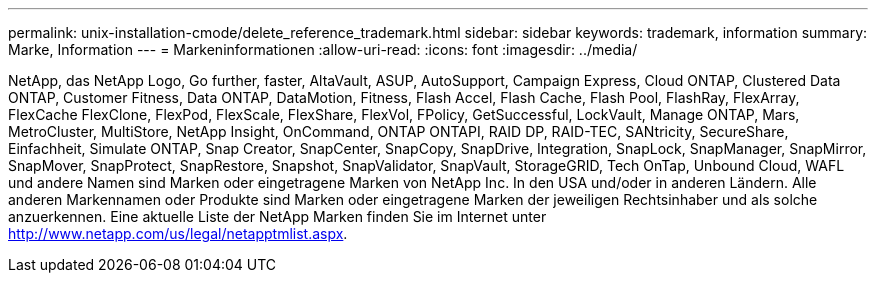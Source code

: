 ---
permalink: unix-installation-cmode/delete_reference_trademark.html 
sidebar: sidebar 
keywords: trademark, information 
summary: Marke, Information 
---
= Markeninformationen
:allow-uri-read: 
:icons: font
:imagesdir: ../media/


NetApp, das NetApp Logo, Go further, faster, AltaVault, ASUP, AutoSupport, Campaign Express, Cloud ONTAP, Clustered Data ONTAP, Customer Fitness, Data ONTAP, DataMotion, Fitness, Flash Accel, Flash Cache, Flash Pool, FlashRay, FlexArray, FlexCache FlexClone, FlexPod, FlexScale, FlexShare, FlexVol, FPolicy, GetSuccessful, LockVault, Manage ONTAP, Mars, MetroCluster, MultiStore, NetApp Insight, OnCommand, ONTAP ONTAPI, RAID DP, RAID-TEC, SANtricity, SecureShare, Einfachheit, Simulate ONTAP, Snap Creator, SnapCenter, SnapCopy, SnapDrive, Integration, SnapLock, SnapManager, SnapMirror, SnapMover, SnapProtect, SnapRestore, Snapshot, SnapValidator, SnapVault, StorageGRID, Tech OnTap, Unbound Cloud, WAFL und andere Namen sind Marken oder eingetragene Marken von NetApp Inc. In den USA und/oder in anderen Ländern. Alle anderen Markennamen oder Produkte sind Marken oder eingetragene Marken der jeweiligen Rechtsinhaber und als solche anzuerkennen. Eine aktuelle Liste der NetApp Marken finden Sie im Internet unter http://www.netapp.com/us/legal/netapptmlist.aspx[].
